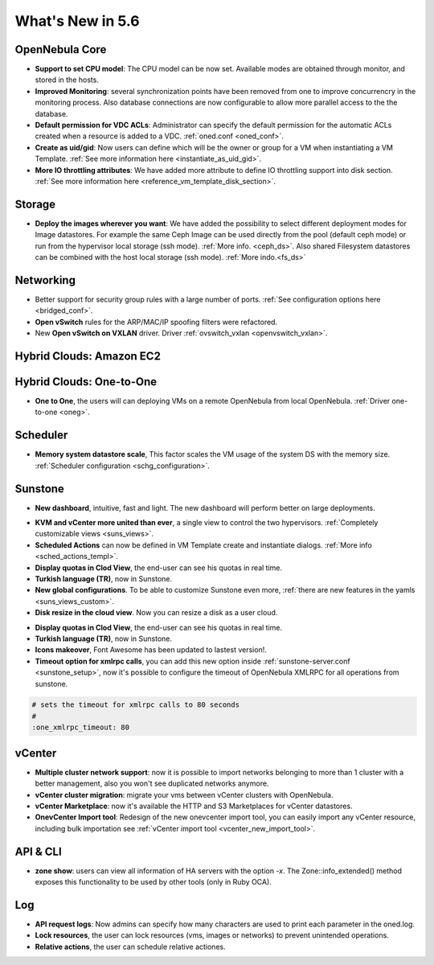 .. _whats_new:

================================================================================
What's New in 5.6
================================================================================


OpenNebula Core
--------------------------------------------------------------------------------

.. - **New HA model**, providing native HA (based on RAFT consensus algorithm) in OpenNebula components, including Sunstone without :ref:`third party dependencies <frontend_ha_setup>`.

- **Support to set CPU model**: The CPU model can be now set. Available modes are obtained through monitor, and stored in the hosts.
- **Improved Monitoring**: several synchronization points have been removed from one to improve concurrencry in the monitoring process. Also database connections are now configurable to allow more parallel access to the the database.
- **Default permission for VDC ACLs**: Administrator can specify the default permission for the automatic ACLs created when a resource is added to a VDC. :ref:`oned.conf <oned_conf>`.
- **Create as uid/gid**: Now users can define which will be the owner or group for a VM when instantiating a VM Template. :ref:`See more information here <instantiate_as_uid_gid>`.
- **More IO throttling attributes**: We have added more attribute to define IO throttling support into disk section. :ref:`See more information here <reference_vm_template_disk_section>`.

Storage
--------------------------------------------------------------------------------

- **Deploy the images wherever you want**: We have added the possibility to select different deployment modes for Image datastores. For example the same Ceph Image can be used directly from the pool (default ceph mode) or run from the hypervisor local storage (ssh mode). :ref:`More info. <ceph_ds>`. Also shared Filesystem datastores can be combined with the host local storage (ssh mode). :ref:`More indo.<fs_ds>`

Networking
--------------------------------------------------------------------------------

- Better support for security group rules with a large number of ports. :ref:`See configuration options here <bridged_conf>`.
- **Open vSwitch** rules for the ARP/MAC/IP spoofing filters were refactored.
- New **Open vSwitch on VXLAN** driver. Driver :ref:`ovswitch_vxlan <openvswitch_vxlan>`.

Hybrid Clouds: Amazon EC2
--------------------------------------------------------------------------------

Hybrid Clouds: One-to-One
--------------------------------------------------------------------------------

- **One to One**, the users will can deploying VMs on a remote OpenNebula from local OpenNebula. :ref:`Driver one-to-one <oneg>`.

Scheduler
--------------------------------------------------------------------------------

- **Memory system datastore scale**, This factor scales the VM usage of the system DS with the memory size. :ref:`Scheduler configuration <schg_configuration>`.

Sunstone
--------------------------------------------------------------------------------

- **New dashboard**, intuitive, fast and light. The new dashboard will perform better on large deployments.

|sunstone_dashboard|

- **KVM and vCenter more united than ever**, a single view to control the two hypervisors. :ref:`Completely customizable views <suns_views>`.
- **Scheduled Actions** can now be defined in VM Template create and instantiate dialogs. :ref:`More info <sched_actions_templ>`.
- **Display quotas in Clod View**, the end-user can see his quotas in real time.
- **Turkish language (TR)**, now in Sunstone.
- **New global configurations**. To be able to customize Sunstone even more, :ref:`there are new features in the yamls <suns_views_custom>`.
- **Disk resize in the cloud view**. Now you can resize a disk as a user cloud.

|sched_actions|

- **Display quotas in Clod View**, the end-user can see his quotas in real time.
- **Turkish language (TR)**, now in Sunstone.
- **Icons makeover**, Font Awesome has been updated to lastest version!.


- **Timeout option for xmlrpc calls**, you can add this new option inside :ref:`sunstone-server.conf <sunstone_setup>`, now it's possible to configure the timeout of OpenNebula XMLRPC for all operations from sunstone.

.. code::

    # sets the timeout for xmlrpc calls to 80 seconds
    #
    :one_xmlrpc_timeout: 80

vCenter
--------------------------------------------------------------------------------

- **Multiple cluster network support**: now it is possible to import networks belonging to more than 1 cluster with a better management, also you won't see duplicated networks anymore.
- **vCenter cluster migration**: migrate your vms between vCenter clusters with OpenNebula.
- **vCenter Marketplace**: now it's available the HTTP and S3 Marketplaces for vCenter datastores.
- **OnevCenter Import tool**: Redesign of the new onevcenter import tool, you can easily import any vCenter resource, including bulk importation see :ref:`vCenter import tool <vcenter_new_import_tool>`.

API & CLI
--------------------------------------------------------------------------------
- **zone show**: users can view all information of HA servers with the option `-x`. The Zone::info_extended() method exposes this functionality to be used by other tools (only in Ruby OCA).

Log
--------------------------------------------------------------------------------
- **API request logs**: Now admins can specify how many characters are used to print each parameter in the oned.log.

- **Lock resources**, the user can lock resources (vms, images or networks) to prevent unintended operations.
- **Relative actions**, the user can schedule relative actiones.

.. |sunstone_dashboard| image:: /images/sunstone_dashboard.png
.. |sched_actions| image:: /images/sched_actions.png

